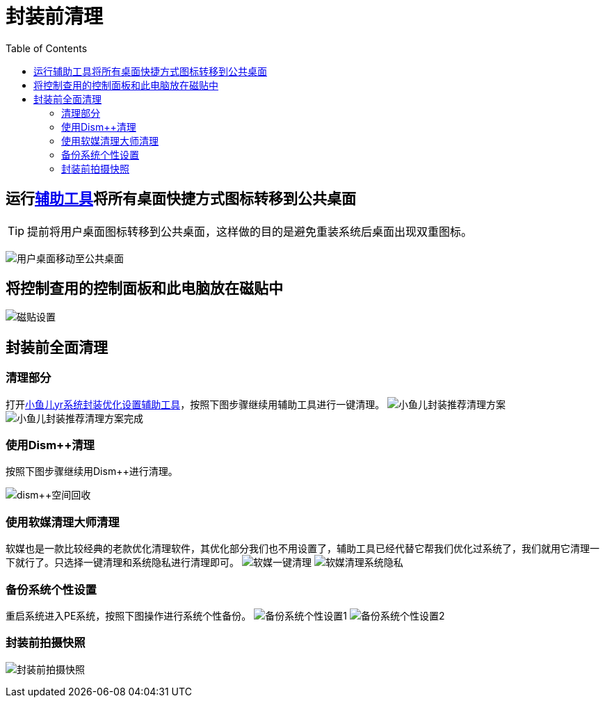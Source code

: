 = 封装前清理
:toc: left

== 运行link:https://www.yrxitong.com/h-nd-100.html[辅助工具]将所有桌面快捷方式图标转移到公共桌面
TIP: 提前将用户桌面图标转移到公共桌面，这样做的目的是避免重装系统后桌面出现双重图标。

image:images/用户桌面移动至公共桌面.png[align=center]

== 将控制查用的控制面板和此电脑放在磁贴中
image:images/磁贴设置.png[align=center]

== 封装前全面清理
=== 清理部分
打开link:https://www.yrxitong.com/h-nd-100.html[小鱼儿yr系统封装优化设置辅助工具]，按照下图步骤继续用辅助工具进行一键清理。
image:images/小鱼儿封装推荐清理方案.webp[align=center]
image:images/小鱼儿封装推荐清理方案完成.webp[align=center]

=== 使用Dism++清理
按照下图步骤继续用Dism++进行清理。

image:images/dism++空间回收.webp[align=center]

=== 使用软媒清理大师清理
软媒也是一款比较经典的老款优化清理软件，其优化部分我们也不用设置了，辅助工具已经代替它帮我们优化过系统了，我们就用它清理一下就行了。只选择一键清理和系统隐私进行清理即可。
image:images/软媒一键清理.webp[align=center]
image:images/软媒清理系统隐私.webp[align=center]

=== 备份系统个性设置
重启系统进入PE系统，按照下图操作进行系统个性备份。
image:images/备份系统个性设置1.webp[align=center]
image:images/备份系统个性设置2.webp[align=center]

=== 封装前拍摄快照
image:images/封装前拍摄快照.webp[align=center]

